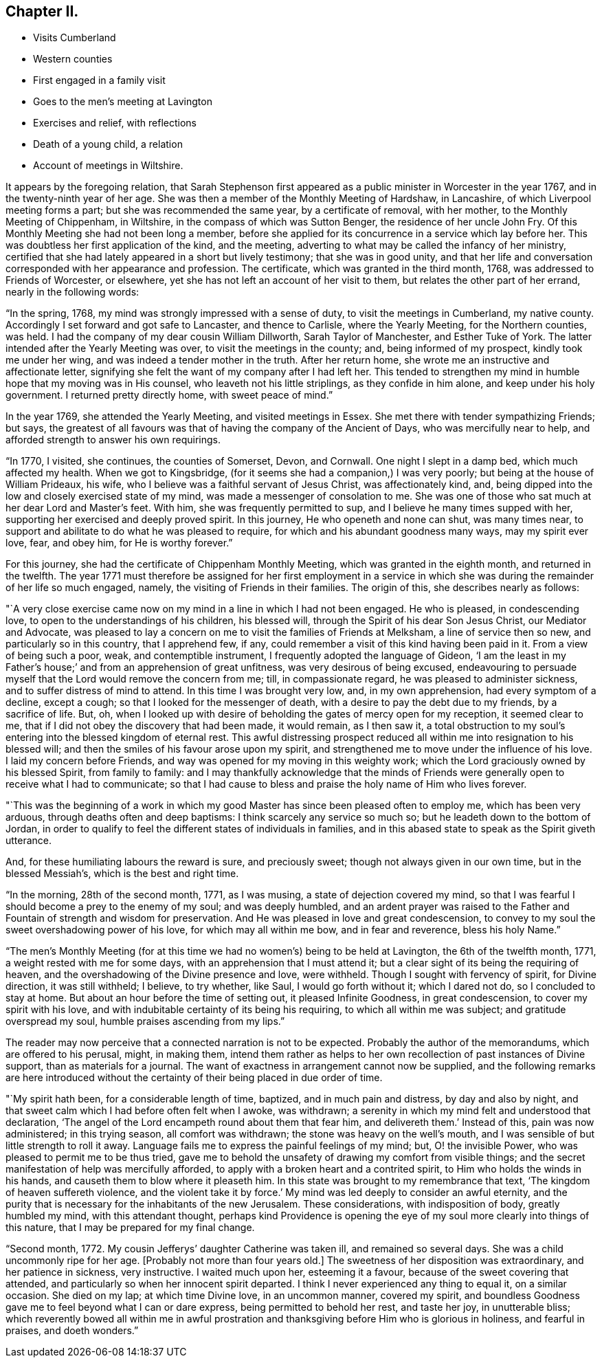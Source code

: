 == Chapter II.

[.chapter-synopsis]
* Visits Cumberland
* Western counties
* First engaged in a family visit
* Goes to the men`'s meeting at Lavington
* Exercises and relief, with reflections
* Death of a young child, a relation
* Account of meetings in Wiltshire.

It appears by the foregoing relation,
that Sarah Stephenson first appeared as a public minister in Worcester in the year 1767,
and in the twenty-ninth year of her age.
She was then a member of the Monthly Meeting of Hardshaw, in Lancashire,
of which Liverpool meeting forms a part; but she was recommended the same year,
by a certificate of removal, with her mother, to the Monthly Meeting of Chippenham,
in Wiltshire, in the compass of which was Sutton Benger,
the residence of her uncle John Fry.
Of this Monthly Meeting she had not been long a member,
before she applied for its concurrence in a service which lay before her.
This was doubtless her first application of the kind, and the meeting,
adverting to what may be called the infancy of her ministry,
certified that she had lately appeared in a short but lively testimony;
that she was in good unity,
and that her life and conversation corresponded with her appearance and profession.
The certificate, which was granted in the third month, 1768,
was addressed to Friends of Worcester, or elsewhere,
yet she has not left an account of her visit to them,
but relates the other part of her errand, nearly in the following words:

"`In the spring, 1768, my mind was strongly impressed with a sense of duty,
to visit the meetings in Cumberland, my native county.
Accordingly I set forward and got safe to Lancaster, and thence to Carlisle,
where the Yearly Meeting, for the Northern counties, was held.
I had the company of my dear cousin William Dillworth, Sarah Taylor of Manchester,
and Esther Tuke of York.
The latter intended after the Yearly Meeting was over,
to visit the meetings in the county; and, being informed of my prospect,
kindly took me under her wing, and was indeed a tender mother in the truth.
After her return home, she wrote me an instructive and affectionate letter,
signifying she felt the want of my company after I had left her.
This tended to strengthen my mind in humble hope that my moving was in His counsel,
who leaveth not his little striplings, as they confide in him alone,
and keep under his holy government.
I returned pretty directly home, with sweet peace of mind.`"

In the year 1769, she attended the Yearly Meeting, and visited meetings in Essex.
She met there with tender sympathizing Friends; but says,
the greatest of all favours was that of having the company of the Ancient of Days,
who was mercifully near to help, and afforded strength to answer his own requirings.

"`In 1770, I visited, she continues, the counties of Somerset, Devon, and Cornwall.
One night I slept in a damp bed, which much affected my health.
When we got to Kingsbridge, (for it seems she had a companion,) I was very poorly;
but being at the house of William Prideaux, his wife,
who I believe was a faithful servant of Jesus Christ, was affectionately kind, and,
being dipped into the low and closely exercised state of my mind,
was made a messenger of consolation to me.
She was one of those who sat much at her dear Lord and Master`'s feet.
With him, she was frequently permitted to sup,
and I believe he many times supped with her,
supporting her exercised and deeply proved spirit.
In this journey, He who openeth and none can shut, was many times near,
to support and abilitate to do what he was pleased to require,
for which and his abundant goodness many ways, may my spirit ever love, fear,
and obey him, for He is worthy forever.`"

For this journey, she had the certificate of Chippenham Monthly Meeting,
which was granted in the eighth month, and returned in the twelfth.
The year 1771 must therefore be assigned for her first employment in a
service in which she was during the remainder of her life so much engaged,
namely, the visiting of Friends in their families.
The origin of this, she describes nearly as follows:

"`A very close exercise came now on my mind in a line in which I had not been engaged.
He who is pleased, in condescending love, to open to the understandings of his children,
his blessed will, through the Spirit of his dear Son Jesus Christ,
our Mediator and Advocate,
was pleased to lay a concern on me to visit the families of Friends at Melksham,
a line of service then so new, and particularly so in this country, that I apprehend few,
if any, could remember a visit of this kind having been paid in it.
From a view of being such a poor, weak, and contemptible instrument,
I frequently adopted the language of Gideon,
'`I am the least in my Father`'s house;`' and from an apprehension of great unfitness,
was very desirous of being excused,
endeavouring to persuade myself that the Lord would remove the concern from me; till,
in compassionate regard, he was pleased to administer sickness,
and to suffer distress of mind to attend.
In this time I was brought very low, and, in my own apprehension,
had every symptom of a decline, except a cough;
so that I looked for the messenger of death,
with a desire to pay the debt due to my friends, by a sacrifice of life.
But, oh,
when I looked up with desire of beholding the gates of mercy open for my reception,
it seemed clear to me, that if I did not obey the discovery that had been made,
it would remain, as I then saw it,
a total obstruction to my soul`'s entering into the blessed kingdom of eternal rest.
This awful distressing prospect reduced all within
me into resignation to his blessed will;
and then the smiles of his favour arose upon my spirit,
and strengthened me to move under the influence of his love.
I laid my concern before Friends, and way was opened for my moving in this weighty work;
which the Lord graciously owned by his blessed Spirit, from family to family:
and I may thankfully acknowledge that the minds of Friends
were generally open to receive what I had to communicate;
so that I had cause to bless and praise the holy name of Him who lives forever.

"`This was the beginning of a work in which my good
Master has since been pleased often to employ me,
which has been very arduous, through deaths often and deep baptisms:
I think scarcely any service so much so; but he leadeth down to the bottom of Jordan,
in order to qualify to feel the different states of individuals in families,
and in this abased state to speak as the Spirit giveth utterance.

And, for these humiliating labours the reward is sure, and preciously sweet;
though not always given in our own time, but in the blessed Messiah`'s,
which is the best and right time.

"`In the morning, 28th of the second month, 1771, as I was musing,
a state of dejection covered my mind,
so that I was fearful I should become a prey to the enemy of my soul;
and was deeply humbled,
and an ardent prayer was raised to the Father and
Fountain of strength and wisdom for preservation.
And He was pleased in love and great condescension,
to convey to my soul the sweet overshadowing power of his love,
for which may all within me bow, and in fear and reverence, bless his holy Name.`"

"`The men`'s Monthly Meeting (for at this time we
had no women`'s) being to be held at Lavington,
the 6th of the twelfth month, 1771, a weight rested with me for some days,
with an apprehension that I must attend it;
but a clear sight of its being the requiring of heaven,
and the overshadowing of the Divine presence and love, were withheld.
Though I sought with fervency of spirit, for Divine direction, it was still withheld;
I believe, to try whether, like Saul, I would go forth without it; which I dared not do,
so I concluded to stay at home.
But about an hour before the time of setting out, it pleased Infinite Goodness,
in great condescension, to cover my spirit with his love,
and with indubitable certainty of its being his requiring,
to which all within me was subject; and gratitude overspread my soul,
humble praises ascending from my lips.`"

The reader may now perceive that a connected narration is not to be expected.
Probably the author of the memorandums, which are offered to his perusal, might,
in making them,
intend them rather as helps to her own recollection of past instances of Divine support,
than as materials for a journal.
The want of exactness in arrangement cannot now be supplied,
and the following remarks are here introduced without the
certainty of their being placed in due order of time.

"`My spirit hath been, for a considerable length of time, baptized,
and in much pain and distress, by day and also by night,
and that sweet calm which I had before often felt when I awoke, was withdrawn;
a serenity in which my mind felt and understood that declaration,
'`The angel of the Lord encampeth round about them that fear him,
and delivereth them.`' Instead of this, pain was now administered; in this trying season,
all comfort was withdrawn; the stone was heavy on the well`'s mouth,
and I was sensible of but little strength to roll it away.
Language fails me to express the painful feelings of my mind; but,
O! the invisible Power, who was pleased to permit me to be thus tried,
gave me to behold the unsafety of drawing my comfort from visible things;
and the secret manifestation of help was mercifully afforded,
to apply with a broken heart and a contrited spirit,
to Him who holds the winds in his hands, and causeth them to blow where it pleaseth him.
In this state was brought to my remembrance that text,
'`The kingdom of heaven suffereth violence,
and the violent take it by force.`' My mind was led deeply to consider an awful eternity,
and the purity that is necessary for the inhabitants of the new Jerusalem.
These considerations, with indisposition of body, greatly humbled my mind,
with this attendant thought,
perhaps kind Providence is opening the eye of my
soul more clearly into things of this nature,
that I may be prepared for my final change.

"`Second month, 1772.
My cousin Jefferys`' daughter Catherine was taken ill, and remained so several days.
She was a child uncommonly ripe for her age.
+++[+++Probably not more than four years old.]
The sweetness of her disposition was extraordinary, and her patience in sickness,
very instructive.
I waited much upon her, esteeming it a favour,
because of the sweet covering that attended,
and particularly so when her innocent spirit departed.
I think I never experienced any thing to equal it, on a similar occasion.
She died on my lap; at which time Divine love, in an uncommon manner, covered my spirit,
and boundless Goodness gave me to feel beyond what I can or dare express,
being permitted to behold her rest, and taste her joy, in unutterable bliss;
which reverently bowed all within me in awful prostration
and thanksgiving before Him who is glorious in holiness,
and fearful in praises, and doeth wonders.`"
